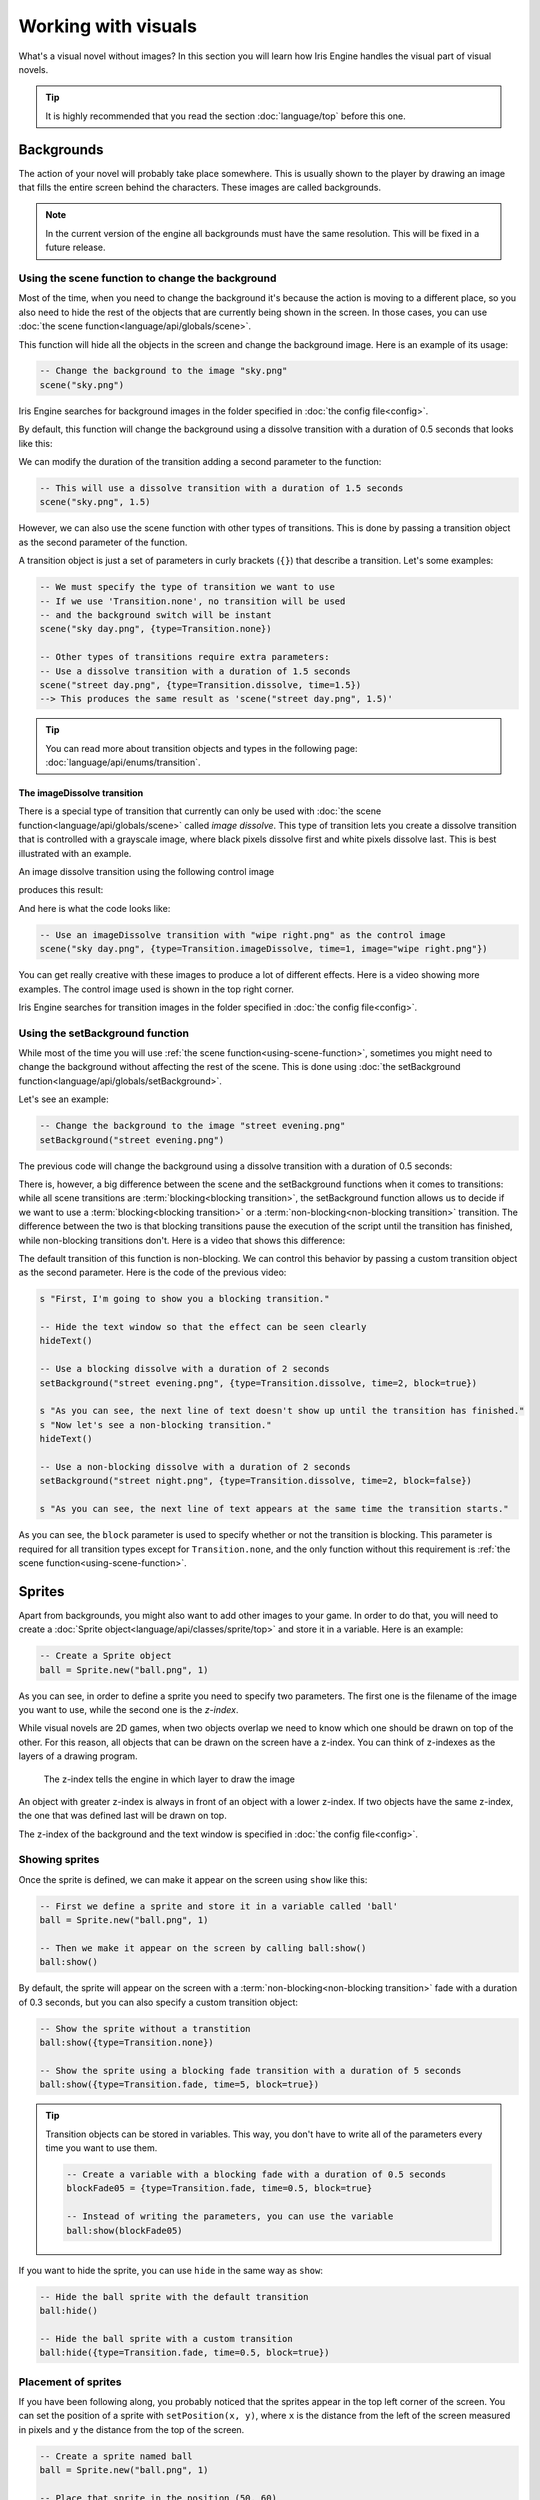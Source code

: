 Working with visuals
====================

What's a visual novel without images? In this section you will learn how Iris Engine
handles the visual part of visual novels.

.. tip::
	It is highly recommended that you read the section :doc:`language/top`
	before this one.



Backgrounds
-----------

The action of your novel will probably take place somewhere. This is usually shown
to the player by drawing an image that fills the entire screen behind the characters.
These images are called backgrounds.

.. note::
	In the current version of the engine all backgrounds must have the same
	resolution. This will be fixed in a future release.

.. _using-scene-function:

Using the scene function to change the background
^^^^^^^^^^^^^^^^^^^^^^^^^^^^^^^^^^^^^^^^^^^^^^^^^

Most of the time, when you need to change the background it's because the action is
moving to a different place, so you also need to hide the rest of the objects that
are currently being shown in the screen. In those cases, you can use
:doc:`the scene function<language/api/globals/scene>`.

This function will hide all the objects in the screen and change the background
image. Here is an example of its usage:

.. code-block:: lua

	-- Change the background to the image "sky.png"
	scene("sky.png")

Iris Engine searches for background images in the folder specified in
:doc:`the config file<config>`.

By default, this function will change the background using a dissolve transition
with a duration of 0.5 seconds that looks like this:

.. 560x315

.. raw:: html

	<video width="560" height=315 controls loop style="margin-bottom:24px">
		<source src="_static/scene_default.mp4" type="video/mp4">
	</video>

We can modify the duration of the transition adding a second parameter to the
function:

.. code-block:: lua

	-- This will use a dissolve transition with a duration of 1.5 seconds
	scene("sky.png", 1.5)

However, we can also use the scene function with other types of transitions. This
is done by passing a transition object as the second parameter of the function.

A transition object is just a set of parameters in curly brackets (``{}``) that
describe a transition. Let's some examples:

.. code-block:: lua

	-- We must specify the type of transition we want to use
	-- If we use 'Transition.none', no transition will be used
	-- and the background switch will be instant
	scene("sky day.png", {type=Transition.none})

	-- Other types of transitions require extra parameters:
	-- Use a dissolve transition with a duration of 1.5 seconds
	scene("street day.png", {type=Transition.dissolve, time=1.5})
	--> This produces the same result as 'scene("street day.png", 1.5)'

.. tip::
	You can read more about transition objects and types in the following page:
	:doc:`language/api/enums/transition`.


The imageDissolve transition
~~~~~~~~~~~~~~~~~~~~~~~~~~~~

There is a special type of transition that currently can only be used with
:doc:`the scene function<language/api/globals/scene>` called *image dissolve*.
This type of transition lets you create a dissolve transition that is controlled
with a grayscale image, where black pixels dissolve first and white pixels
dissolve last. This is best illustrated with an example.

An image dissolve transition using the following control image

.. image:: media/wipe_right.png
	:width: 560px
	:height: 315px

produces this result:

.. raw:: html

	<video width="560" height=315 controls loop style="margin-bottom:24px">
		<source src="_static/imageDissolve_wipeRight.mp4" type="video/mp4">
	</video>

And here is what the code looks like:

.. code-block:: lua

	-- Use an imageDissolve transition with "wipe right.png" as the control image
	scene("sky day.png", {type=Transition.imageDissolve, time=1, image="wipe right.png"})

You can get really creative with these images to produce a lot of different effects.
Here is a video showing more examples. The control image used is shown in the top
right corner.

.. raw:: html

	<video width="560" height=315 controls loop style="margin-bottom:24px">
		<source src="_static/imageDissolve_examples.mp4" type="video/mp4">
	</video>

Iris Engine searches for transition images in the folder specified in
:doc:`the config file<config>`.


Using the setBackground function
^^^^^^^^^^^^^^^^^^^^^^^^^^^^^^^^

While most of the time you will use :ref:`the scene function<using-scene-function>`,
sometimes you might need to change the background without affecting the rest of the
scene. This is done using
:doc:`the setBackground function<language/api/globals/setBackground>`.

Let's see an example:

.. code-block:: lua

	-- Change the background to the image "street evening.png"
	setBackground("street evening.png")

The previous code will change the background using a dissolve transition with a
duration of 0.5 seconds:

.. raw:: html

	<video width="560" height=315 controls loop style="margin-bottom:24px">
		<source src="_static/setBackground_default.mp4" type="video/mp4">
	</video>

There is, however, a big difference between the scene and the setBackground
functions when it comes to transitions: while all scene transitions are
:term:`blocking<blocking transition>`, the setBackground function allows us to
decide if we want to use a :term:`blocking<blocking transition>` or a
:term:`non-blocking<non-blocking transition>` transition. The difference between the
two is that blocking transitions pause the execution of the script until the
transition has finished, while non-blocking transitions don't. Here is a video that
shows this difference:

.. raw:: html

	<video width="560" height=315 controls loop style="margin-bottom:24px">
		<source src="_static/blockingVSnonBlocking.mp4" type="video/mp4">
	</video>

The default transition of this function is non-blocking. We can control this
behavior by passing a custom transition object as the second parameter. Here is
the code of the previous video:

.. code-block:: lua

	s "First, I'm going to show you a blocking transition."

	-- Hide the text window so that the effect can be seen clearly
	hideText()

	-- Use a blocking dissolve with a duration of 2 seconds
	setBackground("street evening.png", {type=Transition.dissolve, time=2, block=true})

	s "As you can see, the next line of text doesn't show up until the transition has finished."
	s "Now let's see a non-blocking transition."
	hideText()

	-- Use a non-blocking dissolve with a duration of 2 seconds
	setBackground("street night.png", {type=Transition.dissolve, time=2, block=false})

	s "As you can see, the next line of text appears at the same time the transition starts."

As you can see, the ``block`` parameter is used to specify whether or not the
transition is blocking. This parameter is required for all transition types except
for ``Transition.none``, and the only function without this requirement is
:ref:`the scene function<using-scene-function>`.



.. _using-sprites:

Sprites
-------

Apart from backgrounds, you might also want to add other images to your game. In
order to do that, you will need to create a
:doc:`Sprite object<language/api/classes/sprite/top>` and store it in a variable.
Here is an example:

.. code-block:: lua

	-- Create a Sprite object
	ball = Sprite.new("ball.png", 1)

As you can see, in order to define a sprite you need to specify two parameters. The
first one is the filename of the image you want to use, while the second one is the
*z-index*.

While visual novels are 2D games, when two objects overlap we need to know which one
should be drawn on top of the other. For this reason, all objects that can be drawn
on the screen have a z-index. You can think of z-indexes as the layers of a drawing
program.

.. figure:: media/layers.png

	The z-index tells the engine in which layer to draw the image

An object with greater z-index is always in front of an object with a lower z-index.
If two objects have the same z-index, the one that was defined last will be drawn
on top.

The z-index of the background and the text window is specified in
:doc:`the config file<config>`.


Showing sprites
^^^^^^^^^^^^^^^

Once the sprite is defined, we can make it appear on the screen using ``show`` like
this:

.. code-block:: lua

	-- First we define a sprite and store it in a variable called 'ball'
	ball = Sprite.new("ball.png", 1)

	-- Then we make it appear on the screen by calling ball:show()
	ball:show()

By default, the sprite will appear on the screen with a
:term:`non-blocking<non-blocking transition>` fade with a duration of 0.3 seconds,
but you can also specify a custom transition object:

.. code-block:: lua

	-- Show the sprite without a transtition
	ball:show({type=Transition.none})

	-- Show the sprite using a blocking fade transition with a duration of 5 seconds
	ball:show({type=Transition.fade, time=5, block=true})

.. tip::
	Transition objects can be stored in variables. This way, you don't have to
	write all of the parameters every time you want to use them.

	.. code-block:: lua

		-- Create a variable with a blocking fade with a duration of 0.5 seconds
		blockFade05 = {type=Transition.fade, time=0.5, block=true}

		-- Instead of writing the parameters, you can use the variable
		ball:show(blockFade05)

If you want to hide the sprite, you can use ``hide`` in the same way as ``show``:

.. code-block:: lua

	-- Hide the ball sprite with the default transition
	ball:hide()

	-- Hide the ball sprite with a custom transition
	ball:hide({type=Transition.fade, time=0.5, block=true})


Placement of sprites
^^^^^^^^^^^^^^^^^^^^

If you have been following along, you probably noticed that the sprites appear in
the top left corner of the screen. You can set the position of a sprite with
``setPosition(x, y)``, where ``x`` is the distance from the left of the screen
measured in pixels and ``y`` the distance from the top of the screen.

.. code-block:: lua

	-- Create a sprite named ball
	ball = Sprite.new("ball.png", 1)

	-- Place that sprite in the position (50, 60)
	ball:setPosition(50, 60)

When a sprite is in a certain position, the exact pixel of the image that lands
in that position is called the **origin**. By default, the origin is the top left
corner of the sprite, but you can change it with ``setOrigin(x, y)``. You can see
how this affects the position of the sprite in the following image:

.. image:: media/origin_example.png
	:align: center

.. code-block:: lua

	-- Set the origin of the sprite
	ball:setOrigin(60, 60)


Movement
^^^^^^^^

It is also possible to move the sprites around the screen with an animation. This
is done using ``move(x, y, time, shouldBlock)``, where ``x`` and ``y`` determine
the position you want to move the sprite to, ``time`` specifies the duration of the
animation in seconds, and ``shouldBlock`` sets whether or not the engine should
treat this animation as a :term:`blocking transition`.

.. code-block:: lua

	-- Move the ball sprite from its current position to (1112, 81)
	-- This animation will have a duration of 2 seconds and will be a blocking transition
	ball:move(1112, 81, 2, true)

You can specify the type of interpolation to use for this animation as an additional
parameter. These are the interpolators you can choose from:

* ``Interpolator.linear``
* ``Interpolator.easeIn``
* ``Interpolator.easeOut``
* ``Interpolator.easeInOut``

Interpolators are used to control the acceleration of the sprite during the
animation. The following video shows the differences between them:

.. raw:: html

	<video width="560" height=315 controls loop style="margin-bottom:24px">
		<source src="_static/interpolators.mp4" type="video/mp4">
	</video>

Here is an example of how to use them in a script:

.. code-block:: lua

	-- Move the ball sprite like in the previous example but using an ease-out interpolator
	ball:move(1112, 81, 2, true, Interpolator.easeOut)

When no interpolator is specified, ``Interpolator.easeInOut`` will be used by
default.


Animated sprites
^^^^^^^^^^^^^^^^

Iris Engine supports sprite sheets, which are images that describe an animation.
For example, the following image

.. image:: media/sprite_sheet.png
	:align: center

results in this animation:

.. image:: media/animated_sprite.gif
	:align: center

In order to create an animated sprite, you first need to define a Sprite object
with the sprite sheet you want to use as the image, and then use
``defineSpriteSheet(frameCount, cols, rows, fps)``, where ``frameCount`` is the
number of frames of your animation, ``cols`` and ``rows`` is the number of columns
and rows your sprite sheet has, and ``fps`` is the framerate of the animation.
After that, you can use this object in the same way as any other sprite.
Here is an example using the previous sprite sheet:

.. code-block:: lua

	-- Create an sprite using the sprite sheet as the image
	animated = Sprite.new("sprite sheet.png", 1)

	-- Define the properties of the sprite sheet
	-- 89 frames, 13 columns, 7 rows, 60 FPS
	animated:defineSpriteSheet(89, 13, 7, 60)

	-- Show the animated sprite
	animated:show()



Character sprites
-----------------

Character sprites are a special kind of sprites with added functionality to make
showing the characters of your games with different expressions easier.


Bases and expressions
^^^^^^^^^^^^^^^^^^^^^

In Iris Engine, character sprites are composed of a base, which is an image of the
character without a face, and a set of expressions.

.. image:: media/baseVSexpressions.png
	:align: center
	:scale: 50%

The reason for this is that it allows us to reuse the same expressions with
different base images, which is really useful when a character has multiple outfits
or when we have multiple base images for the same character with slightly different
poses, such as in this example:

.. image:: media/different_poses.png
	:align: center

Each expression should be its own image file, with the same resolution as the base
image. For this reason, the best way to create these images is to separate the base
and the expressions in their own layers in your drawing program and then export
each layer separately.

Due to the way transitions work, expression images should include part of the base
image underneath the facial expressions, like this:

.. image:: media/expressions_how.png
	:align: center

As for the name of the files, if the name of the base image is ``base.png``,
the expressions that will be used with that base image should be called
``base expression.png``. For example, if the base image is called ``sakura1.png``,
the images of the expressions should be called ``sakura1 smiling.png``,
``sakura1 angry.png``, ``sakura1 shy.png`` and so on. Of course, we can later tell
the engine to use these expressions with a different base image without having to
edit their names.


Making your characters express themselves
^^^^^^^^^^^^^^^^^^^^^^^^^^^^^^^^^^^^^^^^^

There are :doc:`several ways to define a character sprite<language/api/classes/characterSprite/constructor>`,
but the simplest one only requires the name of the base image to use:

.. code-block:: lua

	-- Define a character sprite that uses "sakura1.png" as the base image
	sakura = CharacterSprite.new("sakura1.png")

The sprite will be automatically placed in the center of the screen, so most of the
time you won't need to manually set its position.

Once defined, we can make the sprite appear on the screen using ``show``, but this
time we have to specify the expression to use:

.. code-block:: lua

	-- Show the character sprite with the expression "sakura1 smiling.png"
	sakura:show("smiling")

As was the case with simple sprites_, the transition used by default will be a
:term:`non-blocking<non-blocking transition>` fade with a duration of 0.3 seconds,
but you can specify a custom transition object as the second parameter.

``show`` is also used to change the expression of a character sprite that was
already visible:

.. code-block:: lua

	sakura:show("smiling")
	s "I'm smiling now."

	sakura:show("normal")
	s "And this is my neutral expression."

	sakura:show("laughing")
	s "And now I'm laughing."

In this case, the default transition is a dissolve instead of a fade.

Now, let's say we have a second base image called "sakura2.png" that should use the
same expression images as "sakura1.png". This can be achieved with
``setExpressionBase``:

.. code-block:: lua

	-- Define a character sprite that uses "sakura2.png" as the base image
	sakura = CharacterSprite.new("sakura2.png")

	-- Set "sakura1.png" as the expression base
	sakura:setExpressionBase("sakura1.png")

	-- Show the character sprite using "sakura2.png" as the base image
	-- and "sakura1 smiling.png" as the expression image
	sakura:show("smiling")


Placement and movement of Character Sprites
^^^^^^^^^^^^^^^^^^^^^^^^^^^^^^^^^^^^^^^^^^^

You can use ``setPosition`` and ``move`` in the same way as with simple sprites_,
however, keep in mind that the origin of character sprites is located at the
bottom center of the sprite, as this makes it easier to align them with the bottom
of the screen. You can also replace the ``x`` and ``y`` parameters in both functions
with one of the following options:

* ``Position.left``
* ``Position.center``
* ``Position.right``
  
This way, you don't have to figure out the exact coordinates of these positions by
yourself.


Switching the base of your characters
^^^^^^^^^^^^^^^^^^^^^^^^^^^^^^^^^^^^^

It is also possible to transition smoothly from one base image to another while the
character sprite is visible, allowing you to do things like this:

.. raw:: html

	<video width="560" height=315 controls loop style="margin-bottom:24px">
		<source src="_static/setBase.mp4" type="video/mp4">
	</video>

This is done with ``setBase(base, expressionBase, expression)``, where ``base`` is
the new base image to use, ``expressionBase`` is the name of the base image of the
expressions you want to use, and ``expression`` is the name of the expression you
want your character to make.

You can optionally add a custom transition object as the last parameter, otherwise
a :term:`non-blocking<non-blocking transition>` dissolve with a duration of 0.3
seconds will be used.

.. code-block:: lua

	-- Define a character sprite that uses sakura2.png as the base image
	sakura = CharacterSprite.new("sakura2.png")
	sakura:show("smiling")

	...

	-- Transition to sakura3.png using the set of expressions of sakura2.png
	sakura:setBase("sakura3.png", "sakura2.png", "smiling")

.. note::
	In the current version of the engine both base images must have the same
	resolution, otherwise one of the images will be stretched during the transition.
	This will be fixed in a future release.